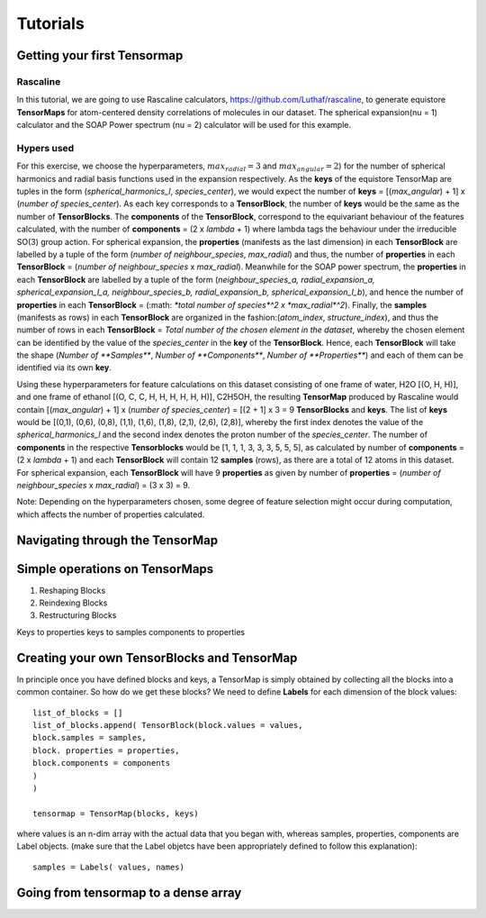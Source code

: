 Tutorials
=========

Getting your first Tensormap 
-----

Rascaline
#########
In this tutorial, we are going to use Rascaline calculators, https://github.com/Luthaf/rascaline, to generate equistore **TensorMaps** for atom-centered density correlations of molecules in our dataset. The spherical expansion(nu = 1) calculator and the SOAP Power spectrum (nu = 2) calculator will be used for this example.

Hypers used
#########
For this exercise, we choose the hyperparameters, :math:`max_radial = 3` and :math:`max_angular = 2`)  for the number of spherical harmonics and radial basis functions used in the expansion respectively. As the **keys** of the equistore TensorMap are tuples in the form (*spherical_harmonics_l*, *species_center*), we would expect the number of **keys** = [(*max_angular*) + 1] x (*number of species_center*). As each key corresponds to a **TensorBlock**, the number of **keys** would be the same as the number of **TensorBlocks**. The **components** of the **TensorBlock**, correspond to the equivariant behaviour of the features calculated, with the number of **components** = (2 x *lambda* + 1) where lambda tags the behaviour under the irreducible SO(3) group action. For spherical expansion, the **properties** (manifests as the last dimension) in each **TensorBlock** are labelled by a tuple of the form (*number of neighbour_species*, *max_radial*) and thus, the number of **properties** in each **TensorBlock** = (*number of neighbour_species* x *max_radial*). Meanwhile for the SOAP power spectrum, the **properties** in each **TensorBlock** are labelled by a tuple of the form (*neighbour_species_a, radial_expansion_a, spherical_expansion_l_a, neighbour_species_b, radial_expansion_b, spherical_expansion_l_b*), and hence the number of **properties** in each **TensorBlock** = (:math: `*total number of species*^2 x *max_radial*^2`). Finally, the **samples** (manifests as rows) in each **TensorBlock** are organized in the fashion:(*atom_index*, *structure_index*), and thus the number of rows in each **TensorBlock** = *Total number of the chosen element in the dataset*, whereby the chosen element can be identified by the value of the *species_center* in the **key** of the **TensorBlock**. Hence, each **TensorBlock** will take the shape (*Number of **Samples***, *Number of **Components***, *Number of **Properties***) and each of them can be identified via its own **key**. 

Using these hyperparameters for feature calculations on this dataset consisting of one frame of water, H2O [(O, H, H)], and one frame of ethanol [(O, C, C, H, H, H, H, H, H)], C2H5OH, the resulting **TensorMap** produced by Rascaline would contain [(*max_angular*) + 1] x (*number of species_center*) = [(2 + 1] x 3 = 9 **TensorBlocks** and **keys**. The list of **keys** would be [(0,1), (0,6), (0,8), (1,1), (1,6), (1,8), (2,1), (2,6), (2,8)], whereby the first index denotes the value of the *spherical_harmonics_l* and the second index denotes the proton number of the *species_center*. The number of **components** in the respective **Tensorblocks** would be [1, 1, 1, 3, 3, 3, 5, 5, 5], as calculated by number of **components** = (2 x *lambda* + 1) and each **TensorBlock** will contain 12 **samples** (rows), as there are a total of 12 atoms in this dataset. For spherical expansion,  each **TensorBlock** will have 9 **properties** as given by number of **properties** = (*number of neighbour_species* x *max_radial*) = (3 x 3) = 9. 

Note: Depending on the hyperparameters chosen, some degree of feature selection might occur during computation, which affects the number of properties calculated. 

Navigating through the TensorMap 
----



Simple operations on TensorMaps 
-----
1. Reshaping Blocks 
2. Reindexing Blocks 
3. Restructuring Blocks 

Keys to properties 
keys to samples
components to properties 



Creating your own TensorBlocks and TensorMap
-----
In principle once you have defined blocks and keys, a TensorMap is simply obtained by collecting all the blocks into a common container. So how do we get these blocks? We need to define **Labels** for each dimension of the block values::

	list_of_blocks = []
	list_of_blocks.append( TensorBlock(block.values = values,
	block.samples = samples, 
	block. properties = properties,
	block.components = components
	)
	)

	tensormap = TensorMap(blocks, keys)

where values is an n-dim array with the actual data that you began with, whereas samples, properties, components are Label objects.  (make sure that the Label objetcs have been appropriately defined to follow this explanation)::

	samples = Labels( values, names)





 
 

Going from tensormap to a dense array 
-----






